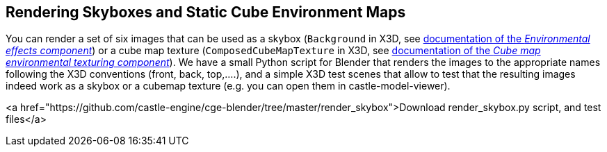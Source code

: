 == Rendering Skyboxes and Static Cube Environment Maps

You can render a set of six images that can be used as a skybox (`Background` in X3D, see link:x3d_implementation_environmentaleffects.php[documentation of the _Environmental effects component_]) or a cube map texture (`ComposedCubeMapTexture` in X3D, see link:x3d_implementation_cubemaptexturing.php[documentation of the _Cube map environmental texturing component_]). We have a small Python script for Blender that renders the images to the appropriate names following the X3D conventions (front, back, top,....), and a simple X3D test scenes that allow to test that the resulting images indeed work as a skybox or a cubemap texture (e.g. you can open them in castle-model-viewer).

<a href="https://github.com/castle-engine/cge-blender/tree/master/render_skybox">Download render_skybox.py script, and test files</a>
